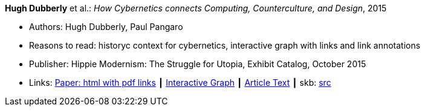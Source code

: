 *Hugh Dubberly* et al.: _How Cybernetics connects Computing, Counterculture, and Design_, 2015

* Authors: Hugh Dubberly, Paul Pangaro
* Reasons to read: historyc context for cybernetics, interactive graph with links and link annotations
* Publisher: Hippie Modernism: The Struggle for Utopia, Exhibit Catalog,  October 2015
* Links:
       link:http://www.dubberly.com/articles/cybernetics-and-counterculture.html[Paper: html with pdf links]
    ┃ link:http://cybergraph.dubberly.com/[Interactive Graph]
    ┃ link:http://staging.dubberly.com/cybernetics/article-inside-text/[Article Text]
    ┃ skb: link:https://github.com/vdmeer/skb/tree/master/library/online/2010/dubberly-2015-cybernetics.adoc[src]
ifdef::local[]
    ┃ link:/library/online/2010/dubberly-2015-cybernetics.pdf[PDF]
endif::[]

